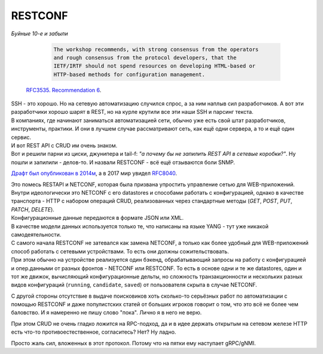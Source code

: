 RESTCONF
========

*Буйные 10-е и забыли*

    .. code-block:: text

       The workshop recommends, with strong consensus from the operators
       and rough consensus from the protocol developers, that the
       IETF/IRTF should not spend resources on developing HTML-based or
       HTTP-based methods for configuration management.

   `RFC3535. Recommendation 6 <https://datatracker.ietf.org/doc/html/rfc3535#section-6>`_.

| SSH - это хорошо. Но на сетевую автоматизацию случился спрос, а за ним наплыв сил разработчиков. А вот эти разработчики хорошо шарят в REST, но на курле крутили все эти наши SSH и парсинг текста.
| В компаниях, где начинают заниматься автоматизацией сети, обычно уже есть свой штат разработчиков, инструменты, практики. И они в лучшем случае рассматривают сеть, как ещё одни сервера, а то и ещё один сервис.
| И вот REST API с CRUD им очень знаком.
| Вот и решили парни из циски, джунипера и tail-f: *"а почему бы не запилить REST API в сетевые коробки?"*. Ну пошли и запилили - делов-то. И назвали RESTCONF - всё ещё отзываются боли SNMP.

`Драфт был опубликован в 2014м <https://tools.ietf.org/id/draft-bierman-netconf-restconf-04.html>`_, а в 2017 мир увидел `RFC8040 <https://www.ietf.org/rfc/rfc8040.txt>`_.

| Это помесь RESTAPI и NETCONF, которая была призвана упростить управление сетью для WEB-приложений.
| Внутри идеологически это NETCONF с его datastores и способами работать с конфигурацией, однако в качестве транспорта - HTTP с набором операций CRUD, реализованных через стандартные методы (*GET*, *POST*, *PUT*, *PATCH*, *DELETE*).

| Конфигурационные данные передаются в формате JSON или XML.
| В качестве модели данных используется только те, что написаны на языке YANG - тут уже никакой самодеятельности. 

| С самого начала RESTCONF не затевался как замена NETCONF, а только как более удобный для WEB-приложений способ работать с сетевыми устройствами. То есть они должны сожительствовать.
| При этом обычно на устройстве реализуется один бэкенд, обрабатывающий запросы на работу с конфигурацией и опер.данными от разных фронтов - NETCONF или RESTCONF. То есть в основе одни и те же datastores, один и тот же движок, вычисляющий конфигурационные дельты, но сложность транзакционности и нескольких разных видов конфигураций (``running``, ``candidate``, ``saved``) от пользователя скрыта в случае NETCONF.

С другой стороны отсутствие в выдаче поисковиков хоть сколько-то серьёзных работ по автоматизации с помощью RESTCONF и даже популистских статей от больших игроков говорит о том, что это всё не более чем баловство. И я намеренно не пишу слово "пока". Лично я в него не верю.

При этом CRUD не очень гладко ложится на RPC-подход, да и в идее держать открытым на сетевом железе HTTP есть что-то противоестественное, согласитесь? Нет? Ну ладно.

Просто жаль сил, вложенных в этот протокол. Потому что на пятки ему наступает gRPC/gNMI.